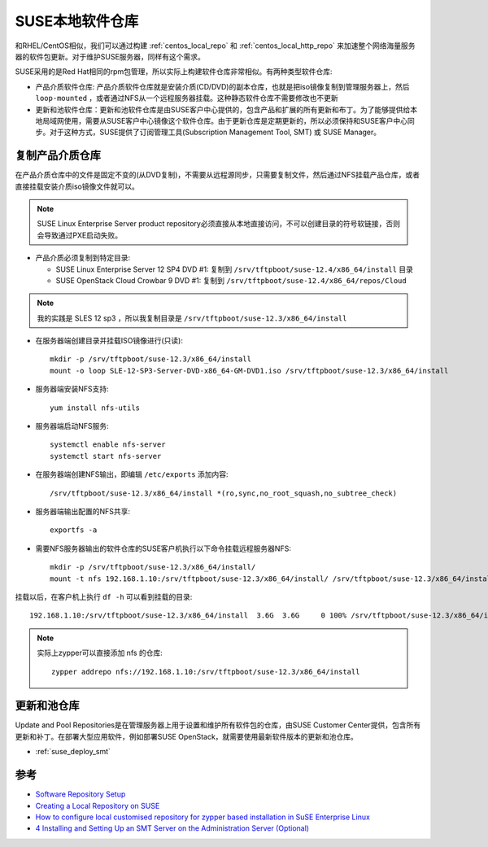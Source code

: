 .. _suse_local_repo:

===================
SUSE本地软件仓库
===================

和RHEL/CentOS相似，我们可以通过构建 :ref:`centos_local_repo` 和 :ref:`centos_local_http_repo` 来加速整个网络海量服务器的软件包更新。对于维护SUSE服务器，同样有这个需求。

SUSE采用的是Red Hat相同的rpm包管理，所以实际上构建软件仓库非常相似。有两种类型软件仓库:

- 产品介质软件仓库: 产品介质软件仓库就是安装介质(CD/DVD)的副本仓库，也就是把iso镜像复制到管理服务器上，然后 ``loop-mounted`` ，或者通过NFS从一个远程服务器挂载。这种静态软件仓库不需要修改也不更新

- 更新和池软件仓库：更新和池软件仓库是由SUSE客户中心提供的，包含产品和扩展的所有更新和布丁。为了能够提供给本地局域网使用，需要从SUSE客户中心镜像这个软件仓库。由于更新仓库是定期更新的，所以必须保持和SUSE客户中心同步。对于这种方式，SUSE提供了订阅管理工具(Subscription Management Tool, SMT) 或 SUSE Manager。

复制产品介质仓库
===================

在产品介质仓库中的文件是固定不变的(从DVD复制)，不需要从远程源同步，只需要复制文件，然后通过NFS挂载产品仓库，或者直接挂载安装介质iso镜像文件就可以。

.. note::

   SUSE Linux Enterprise Server product repository必须直接从本地直接访问，不可以创建目录的符号软链接，否则会导致通过PXE启动失败。

- 产品介质必须复制到特定目录:

  - SUSE Linux Enterprise Server 12 SP4 DVD #1: 复制到 ``/srv/tftpboot/suse-12.4/x86_64/install`` 目录
  - SUSE OpenStack Cloud Crowbar 9 DVD #1: 复制到 ``/srv/tftpboot/suse-12.4/x86_64/repos/Cloud``

.. note::

   我的实践是 SLES 12 sp3 ，所以我复制目录是 ``/srv/tftpboot/suse-12.3/x86_64/install``


- 在服务器端创建目录并挂载ISO镜像进行(只读)::

   mkdir -p /srv/tftpboot/suse-12.3/x86_64/install
   mount -o loop SLE-12-SP3-Server-DVD-x86_64-GM-DVD1.iso /srv/tftpboot/suse-12.3/x86_64/install

- 服务器端安装NFS支持::

   yum install nfs-utils

- 服务器端启动NFS服务::

   systemctl enable nfs-server
   systemctl start nfs-server

- 在服务器端创建NFS输出，即编辑 ``/etc/exports`` 添加内容::

   /srv/tftpboot/suse-12.3/x86_64/install *(ro,sync,no_root_squash,no_subtree_check)

- 服务器端输出配置的NFS共享::

   exportfs -a

- 需要NFS服务器输出的软件仓库的SUSE客户机执行以下命令挂载远程服务器NFS::

   mkdir -p /srv/tftpboot/suse-12.3/x86_64/install/
   mount -t nfs 192.168.1.10:/srv/tftpboot/suse-12.3/x86_64/install/ /srv/tftpboot/suse-12.3/x86_64/install/

挂载以后，在客户机上执行 ``df -h`` 可以看到挂载的目录::

   192.168.1.10:/srv/tftpboot/suse-12.3/x86_64/install  3.6G  3.6G     0 100% /srv/tftpboot/suse-12.3/x86_64/install

.. note::

   实际上zypper可以直接添加 nfs 的仓库::

      zypper addrepo nfs://192.168.1.10:/srv/tftpboot/suse-12.3/x86_64/install

更新和池仓库
===============

Update and Pool Repositories是在管理服务器上用于设置和维护所有软件包的仓库，由SUSE Customer Center提供，包含所有更新和补丁。在部署大型应用软件，例如部署SUSE OpenStack，就需要使用最新软件版本的更新和池仓库。

- :ref:`suse_deploy_smt`

参考
=====

- `Software Repository Setup <https://documentation.suse.com/soc/9/html/suse-openstack-cloud-crowbar-all/cha-depl-repo-conf.html>`_
- `Creating a Local Repository on SUSE <https://docs.datafabric.hpe.com/61/AdvancedInstallation/CreatingLocalReposSUSE.html>`_
- `How to configure local customised repository for zypper based installation in SuSE Enterprise Linux <https://www.golinuxhub.com/2018/06/how-to-configure-local-custom-repo-zypper-sles/>`_
- `4 Installing and Setting Up an SMT Server on the Administration Server (Optional)  <https://documentation.suse.com/soc/9/html/suse-openstack-cloud-crowbar-all/app-deploy-smt.html>`_
